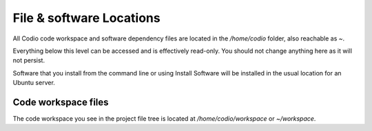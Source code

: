 File & software Locations
=========================

All Codio code workspace and software dependency files are located in the `/home/codio` folder, also reachable as `~`.

Everything below this level can be accessed and is effectively read-only. You should not change anything here as it will not persist.

Software that you install from the command line or using Install Software will be installed in the usual location for an Ubuntu server. 

Code workspace files
--------------------
The code workspace you see in the project file tree is located at `/home/codio/workspace` or `~/workspace`.
